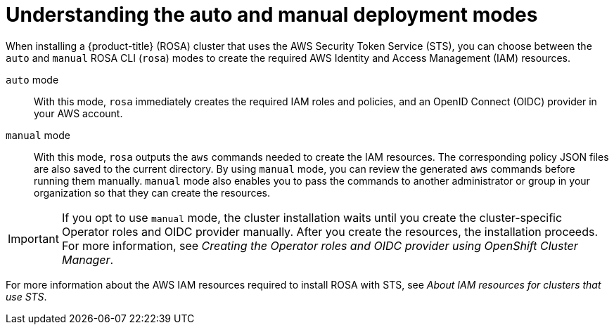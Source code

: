 // Module included in the following assemblies:
//
// * rosa_install_access_delete_clusters/rosa-sts-creating-a-cluster-with-customizations.adoc

:_mod-docs-content-type: CONCEPT
[id="rosa-understanding-deployment-modes_{context}"]
= Understanding the auto and manual deployment modes

When installing a {product-title} (ROSA) cluster that uses the AWS Security Token Service (STS), you can choose between the `auto` and `manual` ROSA CLI (`rosa`) modes to create the required AWS Identity and Access Management (IAM) resources.

`auto` mode:: With this mode, `rosa` immediately creates the required IAM roles and policies, and an OpenID Connect (OIDC) provider in your AWS account.

`manual` mode:: With this mode, `rosa` outputs the `aws` commands needed to create the IAM resources. The corresponding policy JSON files are also saved to the current directory. By using `manual` mode, you can review the generated `aws` commands before running them manually. `manual` mode also enables you to pass the commands to another administrator or group in your organization so that they can create the resources.

[IMPORTANT]
====
If you opt to use `manual` mode, the cluster installation waits until you create the cluster-specific Operator roles and OIDC provider manually. After you create the resources, the installation proceeds. For more information, see _Creating the Operator roles and OIDC provider using OpenShift Cluster Manager_.
====

For more information about the AWS IAM resources required to install ROSA with STS, see _About IAM resources for clusters that use STS_.
